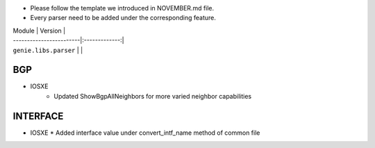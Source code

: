 * Please follow the template we introduced in NOVEMBER.md file.
* Every parser need to be added under the corresponding feature.

| Module                  | Version       |
| ------------------------|:-------------:|
| ``genie.libs.parser``   |               |

--------------------------------------------------------------------------------
                                BGP
--------------------------------------------------------------------------------
* IOSXE
    * Updated ShowBgpAllNeighbors for more varied neighbor capabilities

--------------------------------------------------------------------------------
                                   INTERFACE
--------------------------------------------------------------------------------
* IOSXE
  * Added interface value under convert_intf_name method of common file
